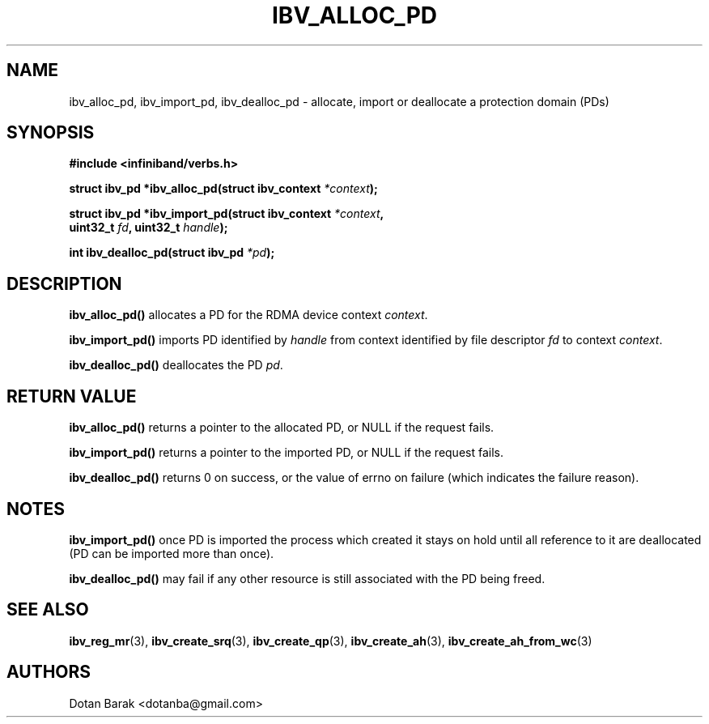 .\" -*- nroff -*-
.\" Licensed under the OpenIB.org BSD license (FreeBSD Variant) - See COPYING.md
.\"
.TH IBV_ALLOC_PD 3 2006-10-31 libibverbs "Libibverbs Programmer's Manual"
.SH "NAME"
ibv_alloc_pd, ibv_import_pd, ibv_dealloc_pd \- allocate, import or deallocate a protection domain (PDs)
.SH "SYNOPSIS"
.nf
.B #include <infiniband/verbs.h>
.sp
.BI "struct ibv_pd *ibv_alloc_pd(struct ibv_context " "*context" );
.sp
.BI "struct ibv_pd *ibv_import_pd(struct ibv_context " "*context" ",
.BI "                             uint32_t" " fd" ", uint32_t" " handle" );
.sp
.BI "int ibv_dealloc_pd(struct ibv_pd " "*pd" );
.fi
.SH "DESCRIPTION"
.B ibv_alloc_pd()
allocates a PD for the RDMA device context 
.I context\fR.
.PP
.B ibv_import_pd()
imports PD identified by
.I handle\fR
from context identified by file descriptor
.I fd\fR
to context
.I context\fR.
.PP
.B ibv_dealloc_pd()
deallocates the PD
.I pd\fR.
.SH "RETURN VALUE"
.B ibv_alloc_pd()
returns a pointer to the allocated PD, or NULL if the request fails.
.PP
.B ibv_import_pd()
returns a pointer to the imported PD, or NULL if the request fails.
.PP
.B ibv_dealloc_pd()
returns 0 on success, or the value of errno on failure (which indicates the failure reason).
.SH "NOTES"
.B ibv_import_pd()
once PD is imported the process which created it stays on hold until all
reference to it are deallocated (PD can be imported more than once).
.PP
.B ibv_dealloc_pd()
may fail if any other resource is still associated with the PD being
freed.
.SH "SEE ALSO"
.BR ibv_reg_mr (3),
.BR ibv_create_srq (3),
.BR ibv_create_qp (3),
.BR ibv_create_ah (3),
.BR ibv_create_ah_from_wc (3)
.SH "AUTHORS"
.TP
Dotan Barak <dotanba@gmail.com>
